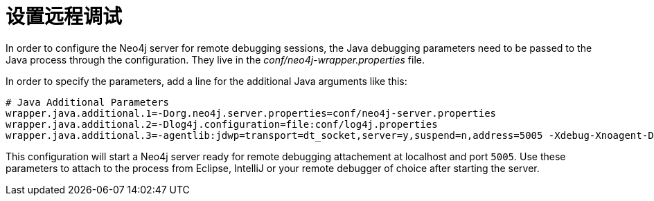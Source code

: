 [[server-debugging]]
设置远程调试
======

In order to configure the Neo4j server for remote debugging sessions, the Java debugging 
parameters need to be passed to the Java process through the configuration.
They live in the 'conf/neo4j-wrapper.properties' file.

In order to specify the parameters, add a line for the additional Java arguments like this:

[source,shell]
----
# Java Additional Parameters
wrapper.java.additional.1=-Dorg.neo4j.server.properties=conf/neo4j-server.properties
wrapper.java.additional.2=-Dlog4j.configuration=file:conf/log4j.properties
wrapper.java.additional.3=-agentlib:jdwp=transport=dt_socket,server=y,suspend=n,address=5005 -Xdebug-Xnoagent-Djava.compiler=NONE-Xrunjdwp:transport=dt_socket,server=y,suspend=n,address=5005
----

This configuration will start a Neo4j server ready for remote debugging attachement at localhost and port +5005+.
Use these parameters to attach to the process from Eclipse, IntelliJ or your
remote debugger of choice after starting the server.

